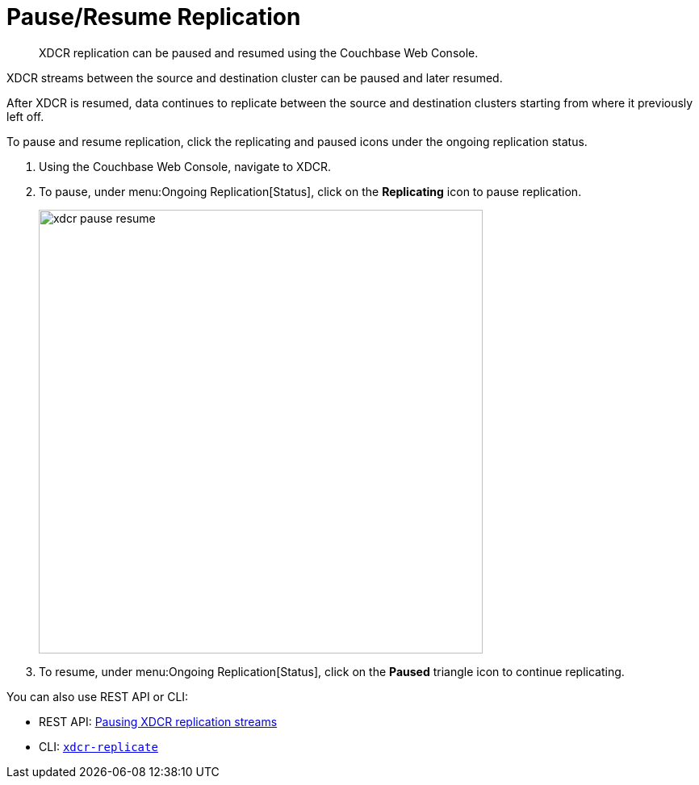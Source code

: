 = Pause/Resume Replication

[abstract]
XDCR replication can be paused and resumed using the Couchbase Web Console.

XDCR streams between the source and destination cluster can be paused and later resumed.

After XDCR is resumed, data continues to replicate between the source and destination clusters starting from where it previously left off.

To pause and resume replication, click the replicating and paused icons under the ongoing replication status.

. Using the Couchbase Web Console, navigate to XDCR.
. To pause, under menu:Ongoing Replication[Status], click on the [.ui]*Replicating* icon to pause replication.
+
image::xdcr-pause-resume.png[,550,align=left]

. To resume, under menu:Ongoing Replication[Status], click on the [.ui]*Paused* triangle icon to continue replicating.

You can also use REST API or CLI:

* REST API: xref:rest-api:rest-xdcr-pause-resume.adoc[Pausing XDCR replication streams]
* CLI: xref:cli:cbcli/xdcr-replicate.adoc#cbcli-xdcr-manage-replications[[.cmd]`xdcr-replicate`]

